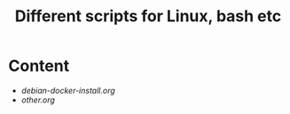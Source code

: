 #+title: Different scripts for Linux, bash etc
* Content
  - [[debian-docker-install.org]]
  - [[other.org]]

